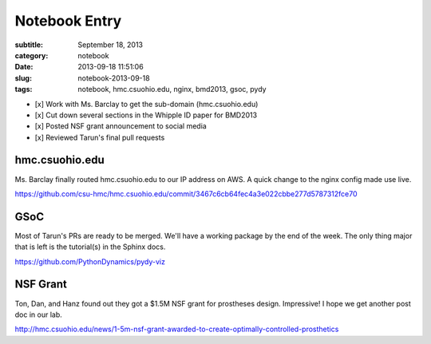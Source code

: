 ==============
Notebook Entry
==============

:subtitle: September 18, 2013
:category: notebook
:date: 2013-09-18 11:51:06
:slug: notebook-2013-09-18
:tags: notebook, hmc.csuohio.edu, nginx, bmd2013, gsoc, pydy



- [x] Work with Ms. Barclay to get the sub-domain (hmc.csuohio.edu)
- [x] Cut down several sections in the Whipple ID paper for BMD2013
- [x] Posted NSF grant announcement to social media
- [x] Reviewed Tarun's final pull requests



hmc.csuohio.edu
===============

Ms. Barclay finally routed hmc.csuohio.edu to our IP address on AWS. A quick
change to the nginx config made use live.

https://github.com/csu-hmc/hmc.csuohio.edu/commit/3467c6cb64fec4a3e022cbbe277d5787312fce70

GSoC
====

Most of Tarun's PRs are ready to be merged. We'll have a working package by the
end of the week. The only thing major that is left is the tutorial(s) in the
Sphinx docs.

https://github.com/PythonDynamics/pydy-viz

NSF Grant
=========

Ton, Dan, and Hanz found out they got a $1.5M NSF grant for prostheses design.
Impressive! I hope we get another post doc in our lab.

http://hmc.csuohio.edu/news/1-5m-nsf-grant-awarded-to-create-optimally-controlled-prosthetics
